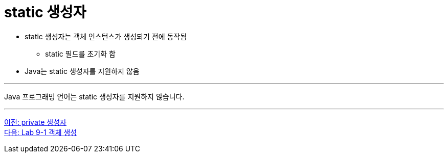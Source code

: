 = static 생성자

* static 생성자는 객체 인스턴스가 생성되기 전에 동작됨
** static 필드를 초기화 함
* Java는 static 생성자를 지원하지 않음

---

Java 프로그래밍 언어는 static 생성자를 지원하지 않습니다.

---

link:./10_private_constructor.adoc[이전: private 생성자] +
link:./12_lab_9-1.adoc[다음: Lab 9-1 객체 생성]